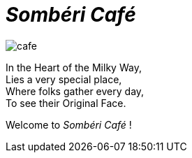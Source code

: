:imagesdir: ./
= _Sombéri Café_

image::cafe.jpeg[align="center"]

[.text-center]
====
In the Heart of the Milky Way, +
Lies a very special place, +
Where folks gather every day, +
To see their Original Face.

Welcome to _Sombéri Café_ !
====
